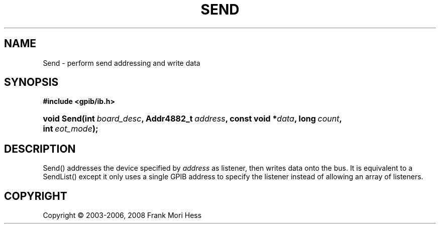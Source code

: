'\" t
.\"     Title: Send
.\"    Author: Frank Mori Hess
.\" Generator: DocBook XSL Stylesheets vsnapshot <http://docbook.sf.net/>
.\"      Date: 10/04/2025
.\"    Manual: 	"Multidevice" API Functions
.\"    Source: linux-gpib 4.3.7
.\"  Language: English
.\"
.TH "SEND" "3" "10/04/2025" "linux-gpib 4.3.7" ""Multidevice" API Functions"
.\" -----------------------------------------------------------------
.\" * Define some portability stuff
.\" -----------------------------------------------------------------
.\" ~~~~~~~~~~~~~~~~~~~~~~~~~~~~~~~~~~~~~~~~~~~~~~~~~~~~~~~~~~~~~~~~~
.\" http://bugs.debian.org/507673
.\" http://lists.gnu.org/archive/html/groff/2009-02/msg00013.html
.\" ~~~~~~~~~~~~~~~~~~~~~~~~~~~~~~~~~~~~~~~~~~~~~~~~~~~~~~~~~~~~~~~~~
.ie \n(.g .ds Aq \(aq
.el       .ds Aq '
.\" -----------------------------------------------------------------
.\" * set default formatting
.\" -----------------------------------------------------------------
.\" disable hyphenation
.nh
.\" disable justification (adjust text to left margin only)
.ad l
.\" -----------------------------------------------------------------
.\" * MAIN CONTENT STARTS HERE *
.\" -----------------------------------------------------------------
.SH "NAME"
Send \- perform send addressing and write data
.SH "SYNOPSIS"
.sp
.ft B
.nf
#include <gpib/ib\&.h>
.fi
.ft
.HP \w'void\ Send('u
.BI "void Send(int\ " "board_desc" ", Addr4882_t\ " "address" ", const\ void\ *" "data" ", long\ " "count" ", int\ " "eot_mode" ");"
.SH "DESCRIPTION"
.PP
Send() addresses the device specified by
\fIaddress\fR
as listener, then writes data onto the bus\&. It is equivalent to a
SendList()
except it only uses a single GPIB address to specify the listener instead of allowing an array of listeners\&.
.SH "COPYRIGHT"
.br
Copyright \(co 2003-2006, 2008 Frank Mori Hess
.br
